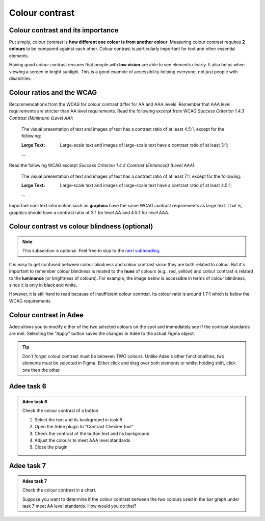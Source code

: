 
.. raw:: html

   <script id="pagemeta" type="application/json">
     { "ebook": "scaffolding", "component": "colour-contrast" } 
   </script>


Colour contrast
::::::::::::::::::::::::::::::::

-------------------------------------
Colour contrast and its importance
-------------------------------------

Put simply, colour contrast is **how different one colour is from another colour**.
Measuring colour contrast requires **2 colours** to be compared against each other.
Colour contrast is particularly important for text and other essential elements.

.. image:: Images/contrast-quiz.png
   :alt: Two pale yellow rectangles with text, the left with light coloured text and the right with darker coloured text
   :width: 15cm
   :align: center

.. raw:: html


		  <div class="admonition attention">
          <div class="mcq">
		  <p class="admonition-title">MCQ</p>
                <p>Which of these colour pairings has higher colour contrast?</p>
		<form name=Q1 id="Q1" data-component="colour-contrast">
		<input type="radio" name="Q1" id="Q1A1">	<label for="Q1A1">Image 1</label> <span id="Q1A1-feedback"> </span><br> 		<input type="radio" name="Q1" id="Q1A2">	<label for="Q1A2">Image 2</label> <span id="Q1A2-feedback"> </span><br> 
                <input type="button" value="Check" onclick="sendmcq('Q1')"><br>
		</form>
		<script id="Q1-answers" type="application/json"> 
		[ 	{ "ansid":"Q1A1", "answer": "Image 1", "feedback": "Incorrect.", "result": ""  } ,	{ "ansid":"Q1A2", "answer": "Image 2", "feedback": "That's right! 🎉", "result": "correct"  } 
	]
	</script>

	</div>
	</div>

Having good colour contrast ensures that people with **low vision** are able to see elements clearly.
It also helps when viewing a screen in bright sunlight.
This is a good example of accessibility helping everyone, not just people with disabilities.

-----------------------------
Colour ratios and the WCAG
-----------------------------

Recommendations from the WCAG for colour contrast differ for AA and AAA levels.
Remember that AAA level requirements are stricter than AA level requirements.
Read the following excerpt from WCAG *Success Criterion 1.4.3 Contrast (Minimum) (Level AA)*:

    The visual presentation of text and images of text has a contrast ratio of at least 4.5:1, except for the following:

    :Large Text: Large-scale text and images of large-scale text have a contrast ratio of at least 3:1;

    ...

Read the following WCAG excerpt *Success Criterion 1.4.4 Contrast (Enhanced) (Level AAA)*:

    The visual presentation of text and images of text has a contrast ratio of at least 7:1, except for the following:

    :Large Text: Large-scale text and images of large-scale text have a contrast ratio of at least 4.5:1;

    ...

.. raw:: html


		  <div class="admonition attention">
          <div class="mcq">
		  <p class="admonition-title">MCQ</p>
                <p>From the WCAG, 3:1 is the minimum colour ratio requirement for:</p>
		<form name=Q2 id="Q2" data-component="colour-contrast">
		<input type="radio" name="Q2" id="Q2A1">	<label for="Q2A1">Large text (level AA)</label> <span id="Q2A1-feedback"> </span><br> 		<input type="radio" name="Q2" id="Q2A2">	<label for="Q2A2">Normal text (level AAA)</label> <span id="Q2A2-feedback"> </span><br> 		<input type="radio" name="Q2" id="Q2A3">	<label for="Q2A3">Normal text (level AA) and large text (level AAA)</label> <span id="Q2A3-feedback"> </span><br> 
                <input type="button" value="Check" onclick="sendmcq('Q2')"><br>
		</form>
		<script id="Q2-answers" type="application/json"> 
		[ 	{ "ansid":"Q2A1", "answer": "Large text (level AA)", "feedback": "That's right! 🎉", "result": "correct"  } ,	{ "ansid":"Q2A2", "answer": "Normal text (level AAA)", "feedback": "Incorrect.", "result": ""  } ,	{ "ansid":"Q2A3", "answer": "Normal text (level AA) and large text (level AAA)", "feedback": "Incorrect.", "result": ""  } 
	]
	</script>

	</div>
	</div>

.. raw:: html


		  <div class="admonition attention">
          <div class="mcq">
		  <p class="admonition-title">MCQ</p>
                <p>From the WCAG, 4.5:1 is the minimum colour ratio requirement for:</p>
		<form name=Q3 id="Q3" data-component="colour-contrast">
		<input type="radio" name="Q3" id="Q3A1">	<label for="Q3A1">Large text (level AA)</label> <span id="Q3A1-feedback"> </span><br> 		<input type="radio" name="Q3" id="Q3A2">	<label for="Q3A2">Normal text (level AAA)</label> <span id="Q3A2-feedback"> </span><br> 		<input type="radio" name="Q3" id="Q3A3">	<label for="Q3A3">Normal text (level AA) and large text (level AAA)</label> <span id="Q3A3-feedback"> </span><br> 
                <input type="button" value="Check" onclick="sendmcq('Q3')"><br>
		</form>
		<script id="Q3-answers" type="application/json"> 
		[ 	{ "ansid":"Q3A1", "answer": "Large text (level AA)", "feedback": "Incorrect.", "result": ""  } ,	{ "ansid":"Q3A2", "answer": "Normal text (level AAA)", "feedback": "Incorrect.", "result": ""  } ,	{ "ansid":"Q3A3", "answer": "Normal text (level AA) and large text (level AAA)", "feedback": "That's right! 🎉", "result": "correct"  } 
	]
	</script>

	</div>
	</div>

.. raw:: html


		  <div class="admonition attention">
          <div class="mcq">
		  <p class="admonition-title">MCQ</p>
                <p>From the WCAG, 7:1 is the minimum colour ratio requirement for:</p>
		<form name=Q4 id="Q4" data-component="colour-contrast">
		<input type="radio" name="Q4" id="Q4A1">	<label for="Q4A1">Large text (level AA)</label> <span id="Q4A1-feedback"> </span><br> 		<input type="radio" name="Q4" id="Q4A2">	<label for="Q4A2">Normal text (level AAA)</label> <span id="Q4A2-feedback"> </span><br> 		<input type="radio" name="Q4" id="Q4A3">	<label for="Q4A3">Normal text (level AA) and large text (level AAA)</label> <span id="Q4A3-feedback"> </span><br> 
                <input type="button" value="Check" onclick="sendmcq('Q4')"><br>
		</form>
		<script id="Q4-answers" type="application/json"> 
		[ 	{ "ansid":"Q4A1", "answer": "Large text (level AA)", "feedback": "Incorrect.", "result": ""  } ,	{ "ansid":"Q4A2", "answer": "Normal text (level AAA)", "feedback": "That's right! 🎉", "result": "correct"  } ,	{ "ansid":"Q4A3", "answer": "Normal text (level AA) and large text (level AAA)", "feedback": "Incorrect.", "result": ""  } 
	]
	</script>

	</div>
	</div>

Important non-text information such as **graphics** have the same WCAG contrast requirements as large text.
That is, graphics should have a contrast ratio of 3:1 for level AA and 4.5:1 for level AAA.

----------------------------------------------
Colour contrast vs colour blindness (optional)
----------------------------------------------

.. Note:: This subsection is optional. Feel free to skip to the `next subheading <#colour-contrast-in-adee>`_.

It is easy to get confused between colour blindness and colour contrast since they are both related to colour.
But it's important to remember colour blindness is related to the **hues** of colours (e.g., red, yellow) and colour contrast is related to the **luminance** (or brightness of colours).
For example, the image below is accessible in terms of colour blindness, since it is only in black and white.

.. image:: Images/dark-text.png
   :alt: Grey text "Some text on a dark background" on a darker grey background
   :width: 7cm
   :align: center

However, it is still hard to read because of insufficient colour *contrast*.
Its colour ratio is around 1.7:1 which is below the WCAG requirements.

------------------------
Colour contrast in Adee
------------------------

Adee allows you to modify either of the two selected colours on the spot and immediately see if the contrast standards are met.
Selecting the "Apply" button saves the changes in Adee to the actual Figma object.

.. Tip:: Don't forget colour contrast must be between TWO colours.
     Unlike Adee's other functionalities, two elements must be selected in Figma.
     Either click and drag over both elements or whilst holding shift, click one then the other.

-----------
Adee task 6
-----------

.. admonition:: Adee task 6

     Check the colour contrast of a button.

     1. Select the text and its background in task 6
     2. Open the Adee plugin to "Contrast Checker tool"
     3. Check the contrast of the button text and its background
     4. Adjust the colours to meet AAA level standards
     5. Close the plugin

.. raw:: html

   <div class="admonition-adee-task-likert admonition"><br>
   <div class="likert">
   <p class="admonition-title">Adee task rating</p>
   Rate the difficulty of Adee task 6
   <form id = "C5" data-component="colour-contrast">
      Extremely difficult 1
   <input type="radio" name="C5" id="C5A1">
   <input type="radio" name="C5" id="C5A2">
   <input type="radio" name="C5" id="C5A3">
   <input type="radio" name="C5" id="C5A4">
   <input type="radio" name="C5" id="C5A5">
   <input type="radio" name="C5" id="C5A6">
   <input type="radio" name="C5" id="C5A7">
   7 Extremely easy
   <input type="button" value="Submit" onclick="sendlikseven('C5','colour-contrast')"><br>
   <p id="C5-feedback"></p>
   </form>
   </div>
   </div>


-----------
Adee task 7
-----------

.. admonition:: Adee task 7

     Check the colour contrast in a chart.

     Suppose you want to determine if the colour contrast between the two colours used in the bar graph under task 7 meet AA level standards.
     How would you do that?

.. raw:: html

   <div class="admonition-adee-task-likert admonition"><br>
   <div class="likert">
   <p class="admonition-title">Adee task rating</p>
   Rate the difficulty of Adee task 7
   <form id = "C6" data-component="colour-contrast">
      Extremely difficult 1
   <input type="radio" name="C6" id="C6A1">
   <input type="radio" name="C6" id="C6A2">
   <input type="radio" name="C6" id="C6A3">
   <input type="radio" name="C6" id="C6A4">
   <input type="radio" name="C6" id="C6A5">
   <input type="radio" name="C6" id="C6A6">
   <input type="radio" name="C6" id="C6A7">
   7 Extremely easy
   <input type="button" value="Submit" onclick="sendlikseven('C6','colour-contrast')"><br>
   <p id="C6-feedback"></p>
   </form>
   </div>
   </div>


.. raw:: html

   <div class="admonition caution"><br>
   <div class="likert">
   <p class="admonition-title">Knowledge self-rating</p>
   How well do you understand colour contrast?
   <form id = "C7" data-component="colour-contrast">
      Never heard of it 1️⃣
   <input type="radio" name="C7" id="C7A1">
   <input type="radio" name="C7" id="C7A2">
   <input type="radio" name="C7" id="C7A3">
   <input type="radio" name="C7" id="C7A4">
   <input type="radio" name="C7" id="C7A5">
   5️⃣ Could explain it to a friend
   <input type="button" value="Submit" onclick="sendlik('C7','colour-contrast')"><br>
   <p class="likert-feedback" id="C7-feedback"></p>
   </form>
   </div>
   </div>

